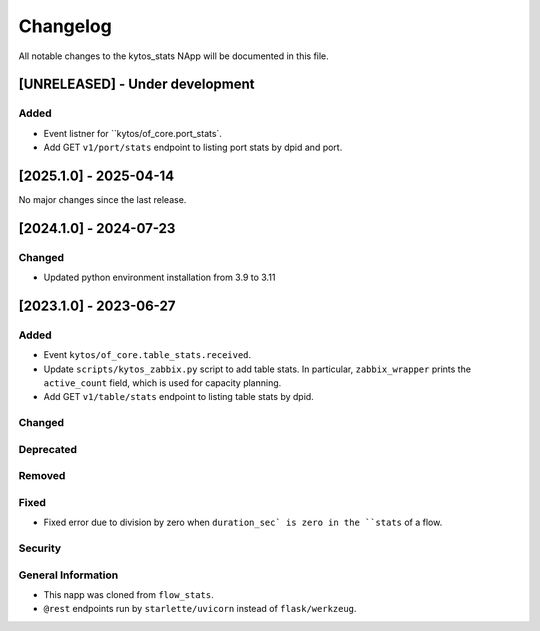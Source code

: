 #########
Changelog
#########
All notable changes to the kytos_stats NApp will be documented in this file.

[UNRELEASED] - Under development
********************************

Added
=====
- Event listner for ``kytos/of_core.port_stats`.
- Add GET ``v1/port/stats`` endpoint to listing port stats by dpid and port.

[2025.1.0] - 2025-04-14
***********************

No major changes since the last release.

[2024.1.0] - 2024-07-23
***********************

Changed
=======
- Updated python environment installation from 3.9 to 3.11

[2023.1.0] - 2023-06-27
***********************

Added
=====
- Event ``kytos/of_core.table_stats.received``.
- Update ``scripts/kytos_zabbix.py`` script to add table stats. In particular, ``zabbix_wrapper`` prints the ``active_count`` field, which is used for capacity planning.
- Add GET ``v1/table/stats`` endpoint to listing table stats by dpid.

Changed
=======

Deprecated
==========

Removed
=======

Fixed
=====
- Fixed error due to division by zero when ``duration_sec` is zero in the ``stats`` of a flow.

Security
========

General Information
===================
- This napp was cloned from ``flow_stats``.
- ``@rest`` endpoints run by ``starlette/uvicorn`` instead of ``flask/werkzeug``.
